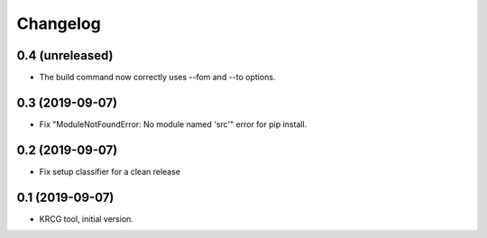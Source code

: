 Changelog
=========

0.4 (unreleased)
----------------

- The build command now correctly uses --fom and --to options.


0.3 (2019-09-07)
----------------

- Fix "ModuleNotFoundError: No module named 'src'" error for pip install.


0.2 (2019-09-07)
----------------

- Fix setup classifier for a clean release


0.1 (2019-09-07)
----------------

- KRCG tool, initial version.
